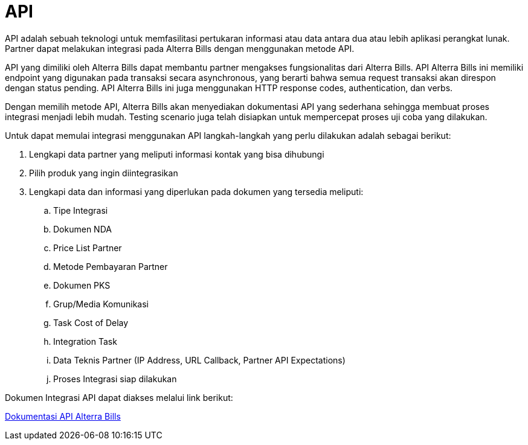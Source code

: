 = API

API adalah sebuah teknologi untuk memfasilitasi pertukaran informasi atau data antara dua atau lebih aplikasi perangkat lunak. Partner dapat melakukan integrasi pada Alterra Bills dengan menggunakan metode API. 

API yang dimiliki oleh Alterra Bills dapat membantu partner mengakses fungsionalitas dari Alterra Bills. API Alterra Bills ini memiliki endpoint yang digunakan pada transaksi secara asynchronous, yang berarti bahwa semua request transaksi akan direspon dengan status pending. API Alterra Bills ini juga menggunakan HTTP response codes, authentication, dan  verbs.

Dengan memilih metode API, Alterra Bills akan menyediakan dokumentasi API yang sederhana sehingga membuat proses integrasi menjadi lebih mudah. Testing scenario juga telah disiapkan untuk mempercepat proses uji coba yang dilakukan.

Untuk dapat memulai integrasi menggunakan API langkah-langkah yang perlu dilakukan adalah sebagai berikut:

. Lengkapi data partner yang meliputi informasi kontak yang bisa dihubungi

. Pilih produk yang ingin diintegrasikan

. Lengkapi data dan informasi yang diperlukan pada dokumen yang tersedia meliputi:

.. Tipe Integrasi
.. Dokumen NDA
.. Price List Partner
.. Metode Pembayaran Partner
.. Dokumen PKS
.. Grup/Media Komunikasi
.. Task Cost of Delay
.. Integration Task
.. Data Teknis Partner (IP Address, URL Callback, Partner API Expectations)
.. Proses Integrasi siap dilakukan 

Dokumen Integrasi API dapat diakses melalui link berikut:

https://horven-doc.sumpahpalapa.com/apidoc/swagger/[Dokumentasi API Alterra Bills]
